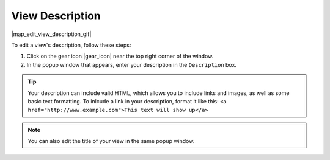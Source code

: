 .. _add-view-description-how-to:

################
View Description
################

|map_edit_view_description_gif|

To edit a view's description, follow these steps:

#. Click on the gear icon |gear_icon| near the top right corner of the window.
#. In the popup window that appears, enter your description in the ``Description`` box.

.. tip::
	Your description can include valid HTML, which allows you to include links and images, as well as some basic text formatting. To inlcude a link in your description, format it like this: ``<a href="http://www.example.com">This text will show up</a>``

.. note::
	You can also edit the title of your view in the same popup window.


